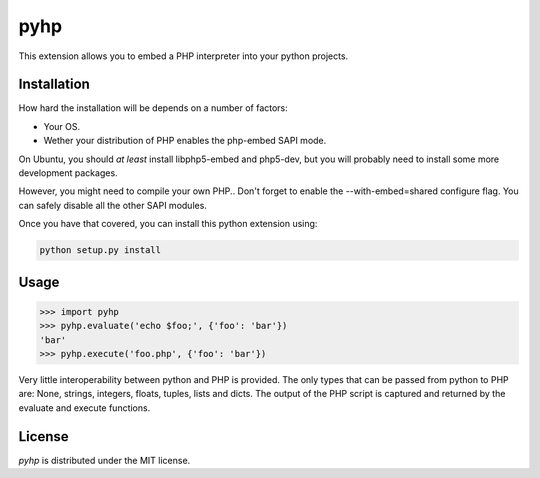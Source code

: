 pyhp
====

This extension allows you to embed a PHP interpreter into your python
projects.

Installation
------------

How hard the installation will be depends on a number of factors:

- Your OS.
- Wether your distribution of PHP enables the php-embed SAPI mode.

On Ubuntu, you should *at least* install libphp5-embed and php5-dev, but
you will probably need to install some more development packages.

However, you might need to compile your own PHP.. Don't forget to enable
the --with-embed=shared configure flag. You can safely disable all the
other SAPI modules.

Once you have that covered, you can install this python extension using:

.. code::

    python setup.py install

Usage
-----

.. code:: python

    >>> import pyhp
    >>> pyhp.evaluate('echo $foo;', {'foo': 'bar'})
    'bar'
    >>> pyhp.execute('foo.php', {'foo': 'bar'})

Very little interoperability between python and PHP is provided. The
only types that can be passed from python to PHP are: None, strings,
integers, floats, tuples, lists and dicts. The output of the PHP script
is captured and returned by the evaluate and execute functions.

License
-------

*pyhp* is distributed under the MIT license.
